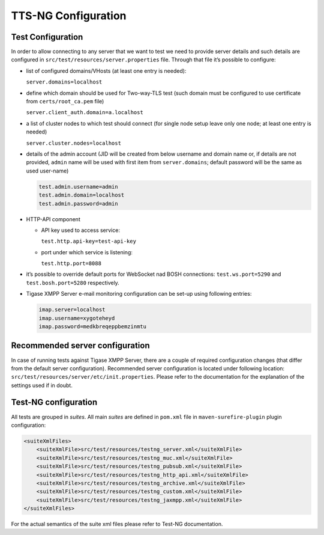 .. _TTS-NG_Configuration:

TTS-NG Configuration
=====================

.. _test-configuration:

Test Configuration
--------------------

In order to allow connecting to any server that we want to test we need to provide server details and such details are configured in ``src/test/resources/server.properties`` file. Through that file it’s possible to configure:

-  list of configured domains/VHosts (at least one entry is needed):

   ``server.domains=localhost``

-  define which domain should be used for Two-way-TLS test (such domain must be configured to use certificate from ``certs/root_ca.pem`` file)

   ``server.client_auth.domain=a.localhost``

-  a list of cluster nodes to which test should connect (for single node setup leave only one node; at least one entry is needed)

   ``server.cluster.nodes=localhost``

-  details of the admin account (JID will be created from below username and domain name or, if details are not provided, ``admin`` name will be used with first item from ``server.domains``; default password will be the same as used user-name)

   .. code:: bash

      test.admin.username=admin
      test.admin.domain=localhost
      test.admin.password=admin

-  HTTP-API component

   -  API key used to access service:

      ``test.http.api-key=test-api-key``

   -  port under which service is listening:

      ``test.http.port=8088``

-  it’s possible to override default ports for WebSocket nad BOSH connections: ``test.ws.port=5290`` and ``test.bosh.port=5280`` respectively.

-  Tigase XMPP Server e-mail monitoring configuration can be set-up using following entries:

   .. code:: bash

      imap.server=localhost
      imap.username=xygoteheyd
      imap.password=medkbreqeppbemzinmtu

Recommended server configuration
--------------------------------------

In case of running tests against Tigase XMPP Server, there are a couple of required configuration changes (that differ from the default server configuration). Recommended server configuration is located under following location: ``src/test/resources/server/etc/init.properties``. Please refer to the documentation for the explanation of the settings used if in doubt.

Test-NG configuration
---------------------------

All tests are grouped in *suites*. All main *suites* are defined in ``pom.xml`` file in ``maven-surefire-plugin`` plugin configuration:

.. code:: xml

   <suiteXmlFiles>
       <suiteXmlFile>src/test/resources/testng_server.xml</suiteXmlFile>
       <suiteXmlFile>src/test/resources/testng_muc.xml</suiteXmlFile>
       <suiteXmlFile>src/test/resources/testng_pubsub.xml</suiteXmlFile>
       <suiteXmlFile>src/test/resources/testng_http_api.xml</suiteXmlFile>
       <suiteXmlFile>src/test/resources/testng_archive.xml</suiteXmlFile>
       <suiteXmlFile>src/test/resources/testng_custom.xml</suiteXmlFile>
       <suiteXmlFile>src/test/resources/testng_jaxmpp.xml</suiteXmlFile>
   </suiteXmlFiles>

For the actual semantics of the suite xml files please refer to Test-NG documentation.
